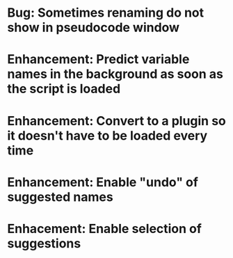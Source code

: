 * Bug: Sometimes renaming do not show in pseudocode window
* Enhancement: Predict variable names in the background as soon as the script is loaded
* Enhancement: Convert to a plugin so it doesn't have to be loaded every time
* Enhancement: Enable "undo" of suggested names
* Enhacement: Enable selection of suggestions

